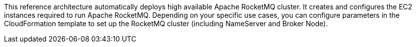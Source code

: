 // Replace the content in <>
// Briefly describe the software. Use consistent and clear branding. 
// Include the benefits of using the software on AWS, and provide details on usage scenarios.

This reference architecture automatically deploys high available Apache RocketMQ cluster. It creates and configures the EC2 instances required to run Apache RocketMQ. Depending on your specific use cases, you can configure parameters in the CloudFormation template to set up the RocketMQ cluster (including NameServer and Broker Node).
